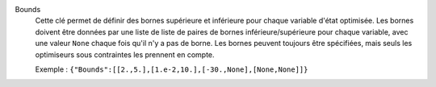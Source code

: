 .. index:: single: Bounds

Bounds
  Cette clé permet de définir des bornes supérieure et inférieure pour chaque
  variable d'état optimisée. Les bornes doivent être données par une liste de
  liste de paires de bornes inférieure/supérieure pour chaque variable, avec
  une valeur ``None`` chaque fois qu'il n'y a pas de borne. Les bornes
  peuvent toujours être spécifiées, mais seuls les optimiseurs sous
  contraintes les prennent en compte.

  Exemple :
  ``{"Bounds":[[2.,5.],[1.e-2,10.],[-30.,None],[None,None]]}``
